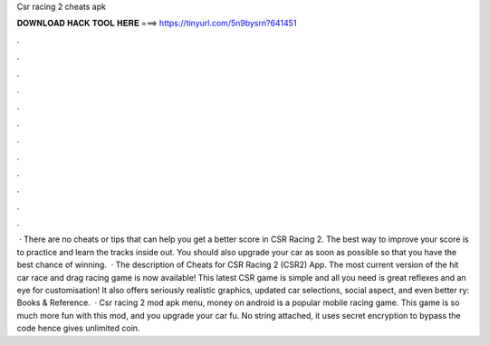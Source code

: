 Csr racing 2 cheats apk

𝐃𝐎𝐖𝐍𝐋𝐎𝐀𝐃 𝐇𝐀𝐂𝐊 𝐓𝐎𝐎𝐋 𝐇𝐄𝐑𝐄 ===> https://tinyurl.com/5n9bysrn?641451

.

.

.

.

.

.

.

.

.

.

.

.

 · There are no cheats or tips that can help you get a better score in CSR Racing 2. The best way to improve your score is to practice and learn the tracks inside out. You should also upgrade your car as soon as possible so that you have the best chance of winning.  · The description of Cheats for CSR Racing 2 (CSR2) App. The most current version of the hit car race and drag racing game is now available! This latest CSR game is simple and all you need is great reflexes and an eye for customisation! It also offers seriously realistic graphics, updated car selections, social aspect, and even better ry: Books & Reference.  · Csr racing 2 mod apk menu, money on android is a popular mobile racing game. This game is so much more fun with this mod, and you upgrade your car fu. No string attached, it uses secret encryption to bypass the code hence gives unlimited coin.